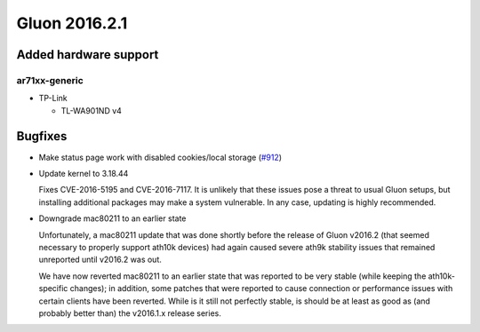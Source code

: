 Gluon 2016.2.1
==============

Added hardware support
~~~~~~~~~~~~~~~~~~~~~~

ar71xx-generic
^^^^^^^^^^^^^^

* TP-Link

  - TL-WA901ND v4

Bugfixes
~~~~~~~~

* Make status page work with disabled cookies/local storage
  (`#912 <https://github.com/freifunk-gluon/gluon/pull/912>`_)

* Update kernel to 3.18.44

  Fixes CVE-2016-5195 and CVE-2016-7117. It is unlikely that these issues pose
  a threat to usual Gluon setups, but installing additional packages may make a
  system vulnerable. In any case, updating is highly recommended.

* Downgrade mac80211 to an earlier state

  Unfortunately, a mac80211 update that was done shortly before the release of
  Gluon v2016.2 (that seemed necessary to properly support ath10k devices) had
  again caused severe ath9k stability issues that remained unreported until v2016.2
  was out.

  We have now reverted mac80211 to an earlier state that was reported to be very
  stable (while keeping the ath10k-specific changes); in addition, some patches
  that were reported to cause connection or performance issues with certain clients
  have been reverted. While is it still not perfectly stable, is should be at least
  as good as (and probably better than) the v2016.1.x release series.
